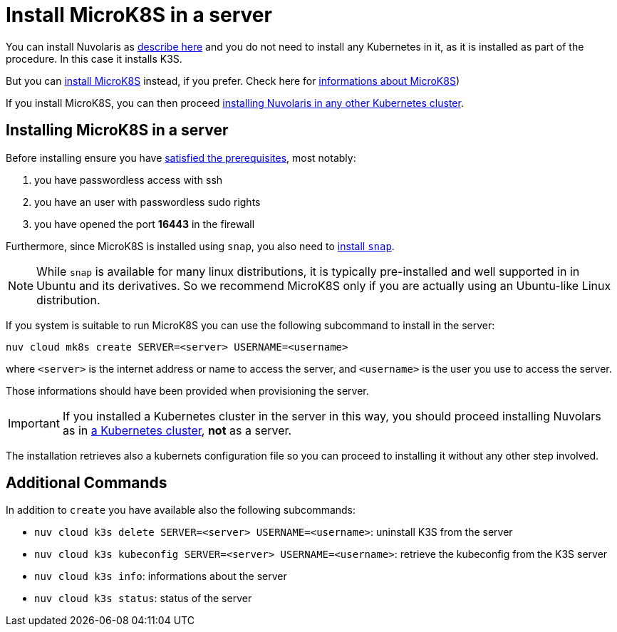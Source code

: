 = Install MicroK8S in a server

You can install Nuvolaris as xref:install-server.adoc[describe here] and you do not need to install any Kubernetes in it, as it is installed as part of the procedure. In this case it installs K3S. 

But you can <<install-mk8s, install MicroK8S>> instead, if you prefer. Check here for https://microk8s.io/[ informations about MicroK8S]) 

If you install MicroK8S, you can then proceed xref:install-cluster.adoc[installing Nuvolaris in any other Kubernetes cluster].

[#installing-microk8s]
== Installing MicroK8S in a server

Before installing ensure you have xref:prereq-server.adoc[satisfied the prerequisites], most notably:

. you have passwordless access with ssh
. you have an user with passwordless sudo rights
. you have opened the port *16443* in the firewall

Furthermore, since MicroK8S is installed using `snap`, you also need to  https://snapcraft.io/docs/installing-snapd[install `snap`].

[NOTE]
====
While `snap` is available for many linux distributions, it is typically pre-installed and well supported in in Ubuntu and  its derivatives. So we recommend MicroK8S only if you are actually using an Ubuntu-like Linux distribution.
====

If you system is suitable to run MicroK8S you can use the following subcommand to install in the server:

----
nuv cloud mk8s create SERVER=<server> USERNAME=<username>
----

where `<server>` is the internet address or name to access the server, and `<username>` is the user you use to access the server.

Those informations should have been provided when provisioning the server.

[IMPORTANT]
====
If you installed a Kubernetes cluster in the server in this way, you should proceed installing Nuvolars as in xref:install-cluster.adoc[a Kubernetes cluster],  **not** as a server.
====

The installation retrieves also a kubernets configuration file so you can proceed to installing it without any other step involved.

== Additional Commands

In addition to `create` you have available also the following subcommands:

* `nuv cloud k3s delete SERVER=<server> USERNAME=<username>`: uninstall K3S from the server
* `nuv cloud k3s kubeconfig SERVER=<server> USERNAME=<username>`: retrieve the kubeconfig from the K3S server
* `nuv cloud k3s info`: informations about the server
* `nuv cloud k3s status`: status of the server

